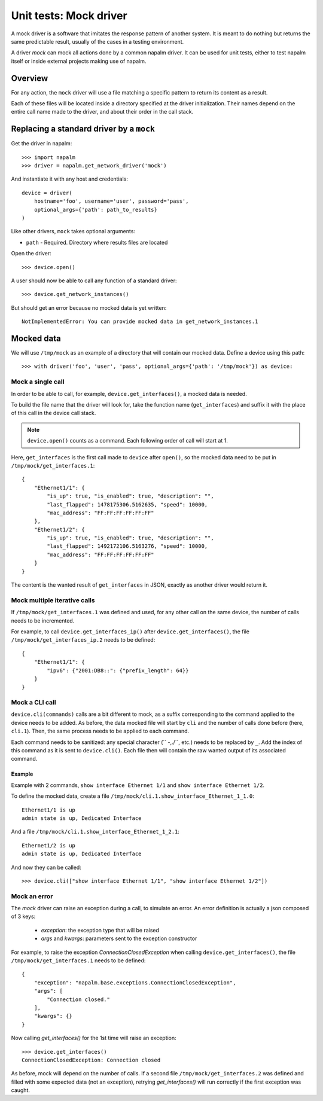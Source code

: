Unit tests: Mock driver
=======================

A mock driver is a software that imitates the response pattern of another
system. It is meant to do nothing but returns the same predictable result,
usually of the cases in a testing environment.

A driver `mock` can mock all actions done by a common napalm driver. It can be
used for unit tests, either to test napalm itself or inside external projects
making use of napalm.


Overview
--------

For any action, the ``mock`` driver will use a file matching a specific pattern
to return its content as a result.

Each of these files will be located inside a directory specified at the driver
initialization. Their names depend on the entire call name made to the
driver, and about their order in the call stack.


Replacing a standard driver by a ``mock``
-----------------------------------------

Get the driver in napalm::

    >>> import napalm
    >>> driver = napalm.get_network_driver('mock')

And instantiate it with any host and credentials::

    device = driver(
        hostname='foo', username='user', password='pass',
        optional_args={'path': path_to_results}
    )

Like other drivers, ``mock`` takes optional arguments:

- ``path`` - Required. Directory where results files are located

Open the driver::

    >>> device.open()

A user should now be able to call any function of a standard driver::

    >>> device.get_network_instances()

But should get an error because no mocked data is yet written::

    NotImplementedError: You can provide mocked data in get_network_instances.1


Mocked data
-----------

We will use ``/tmp/mock`` as an example of a directory that will contain
our mocked data. Define a device using this path::

    >>> with driver('foo', 'user', 'pass', optional_args={'path': '/tmp/mock'}) as device:

Mock a single call
~~~~~~~~~~~~~~~~~~

In order to be able to call, for example, ``device.get_interfaces()``, a mocked
data is needed.

To build the file name that the driver will look for, take the function name
(``get_interfaces``) and suffix it with the place of this call in the device
call stack.

.. note::
    ``device.open()`` counts as a command. Each following order of call will
    start at 1.

Here, ``get_interfaces`` is the first call made to ``device`` after ``open()``,
so the mocked data need to be put in ``/tmp/mock/get_interfaces.1``::


    {
        "Ethernet1/1": {
            "is_up": true, "is_enabled": true, "description": "",
            "last_flapped": 1478175306.5162635, "speed": 10000,
            "mac_address": "FF:FF:FF:FF:FF:FF"
        },
        "Ethernet1/2": {
            "is_up": true, "is_enabled": true, "description": "",
            "last_flapped": 1492172106.5163276, "speed": 10000,
            "mac_address": "FF:FF:FF:FF:FF:FF"
        }
    }

The content is the wanted result of ``get_interfaces`` in JSON, exactly as
another driver would return it.

Mock multiple iterative calls
~~~~~~~~~~~~~~~~~~~~~~~~~~~~~

If ``/tmp/mock/get_interfaces.1`` was defined and used, for any other call on
the same device, the number of calls needs to be incremented.

For example, to call ``device.get_interfaces_ip()`` after
``device.get_interfaces()``, the file ``/tmp/mock/get_interfaces_ip.2`` needs
to be defined::

    {
        "Ethernet1/1": {
            "ipv6": {"2001:DB8::": {"prefix_length": 64}}
        }
    }

Mock a CLI call
~~~~~~~~~~~~~~~

``device.cli(commands)`` calls are a bit different to mock, as a suffix
corresponding to the command applied to the device needs to be added. As
before, the data mocked file will start by ``cli`` and the number of calls done
before (here, ``cli.1``). Then, the same process needs to be applied to each
command.

Each command needs to be sanitized: any special character (`` -,./\``, etc.)
needs to be replaced by ``_``. Add the index of this command as it is sent to
``device.cli()``. Each file then will contain the raw wanted output of its
associated command.

Example
^^^^^^^

Example with 2 commands, ``show interface Ethernet 1/1`` and ``show interface
Ethernet 1/2``.

To define the mocked data, create a file ``/tmp/mock/cli.1.show_interface_Ethernet_1_1.0``::

    Ethernet1/1 is up
    admin state is up, Dedicated Interface

And a file ``/tmp/mock/cli.1.show_interface_Ethernet_1_2.1``::

    Ethernet1/2 is up
    admin state is up, Dedicated Interface

And now they can be called::

    >>> device.cli(["show interface Ethernet 1/1", "show interface Ethernet 1/2"])


Mock an error
~~~~~~~~~~~~~

The `mock` driver can raise an exception during a call, to simulate an error.
An error definition is  actually a json composed of 3 keys:
    - `exception`: the exception type that will be raised
    - `args` and `kwargs`: parameters sent to the exception constructor

For example, to raise the exception `ConnectionClosedException` when calling
``device.get_interfaces()``, the file ``/tmp/mock/get_interfaces.1`` needs to
be defined::

    {
        "exception": "napalm.base.exceptions.ConnectionClosedException",
        "args": [
            "Connection closed."
        ],
        "kwargs": {}
    }

Now calling `get_interfaces()` for the 1st time will raise an exception::

    >>> device.get_interfaces()
    ConnectionClosedException: Connection closed

As before, mock will depend on the number of calls. If a second file
``/tmp/mock/get_interfaces.2`` was defined and filled with some expected data
(not an exception), retrying `get_interfaces()` will run correctly if the first
exception was caught.
